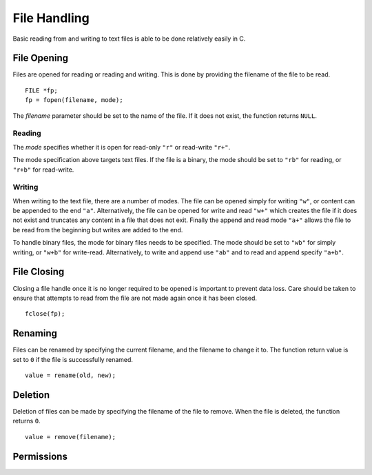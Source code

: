 File Handling
=============
Basic reading from and writing to text files is able to be done relatively easily in C.

============
File Opening
============
Files are opened for reading or reading and writing. This is done by providing the filename of the file to be read.

::

  FILE *fp;
  fp = fopen(filename, mode);

The *filename* parameter should be set to the name of the file. If it does not exist, the function returns ``NULL``.

-------
Reading
-------
The *mode* specifies whether it is open for read-only ``"r"`` or read-write ``"r+"``.

The mode specification above targets text files. If the file is a binary, the mode should be set to ``"rb"`` for reading, or ``"r+b"`` for read-write.

-------
Writing
-------
When writing to the text file, there are a number of modes. The file can be opened simply for writing ``"w"``, or content can be appended to the end ``"a"``. Alternatively, the file can be opened for write and read ``"w+"`` which creates the file if it does not exist and truncates any content in a file that does not exit. Finally the append and read mode ``"a+"`` allows the file to be read from the beginning but writes are added to the end.

To handle binary files, the mode for binary files needs to be specified. The mode should be set to ``"wb"`` for simply writing, or ``"w+b"`` for write-read. Alternatively, to write and append use ``"ab"`` and to read and append specify ``"a+b"``.

============
File Closing
============
Closing a file handle once it is no longer required to be opened is important to prevent data loss. Care should be taken to ensure that attempts to read from the file are not made again once it has been closed.

::

  fclose(fp);

========
Renaming
========
Files can be renamed by specifying the current filename, and the filename to change it to. The function return value is set to ``0`` if the file is successfully renamed.

::

  value = rename(old, new);

========
Deletion
========
Deletion of files can be made by specifying the filename of the file to remove. When the file is deleted, the function returns ``0``.

::

  value = remove(filename);

===========
Permissions
===========
